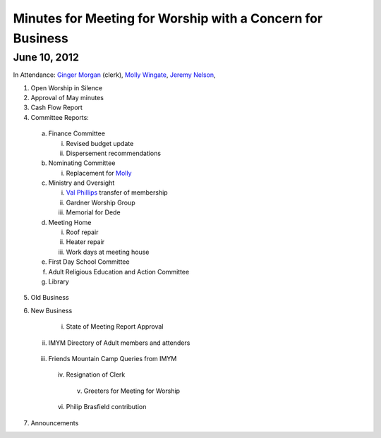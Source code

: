 ===========================================================
Minutes for Meeting for Worship with a Concern for Business
===========================================================

June 10, 2012
-------------

In Attendance: `Ginger Morgan`_ (clerk), `Molly Wingate`_,
`Jeremy Nelson`_, 

1. Open Worship in Silence

2. Approval of May minutes

3. Cash Flow Report

4. Committee Reports:

  a. Finance Committee
   
     i. Revised budget update

     ii. Dispersement recommendations

  b. Nominating Committee
  
     i. Replacement for `Molly`_

  c. Ministry and Oversight
  
     i.	`Val Phillips`_ transfer of membership
     
     ii. Gardner Worship Group
     
     iii. Memorial for Dede

  d. Meeting Home
  
     i.	Roof repair
     
     ii. Heater repair

     iii. Work days at meeting house

  e. First Day School Committee

  f. Adult Religious Education and Action Committee

  g. Library


5. Old Business

6. New Business

    i. State of Meeting Report Approval

   ii. IMYM Directory of Adult members and attenders
  
  iii. Friends Mountain Camp Queries from IMYM

   iv. Resignation of Clerk

    v. Greeters for Meeting for Worship
  
   vi. Philip Brasfield contribution

7. Announcements

.. _`Ginger Morgan`: /Friends/GingerMorgan/
.. _`Jeremy`: /Friends/JeremyNelson/
.. _`Jeremy Nelson`: /Friends/JeremyNelson/
.. _`Molly`: /Friends/MollyWingate/
.. _`Molly Wingate`: /Friends/MollyWingate/
.. _`Val Phillips`: /Friends/ValPhillips/

